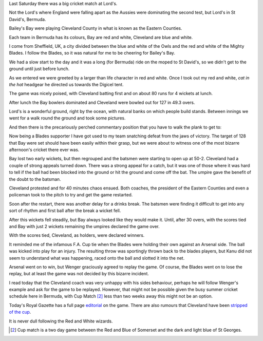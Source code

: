.. title: Red and White v Blue and White
.. slug: red-and-white-v-blue-and-white
.. date: 2015-07-20 00:35:52 UTC
.. tags: 
.. category: bermuda, cricket, blades
.. link: 
.. description: A day at Lord's
.. type: text

Last Saturday there was a big cricket match at Lord's.

Not the Lord's where England were falling apart as the Aussies were
dominating the second test, but Lord's in St David's, Bermuda.

Bailey's Bay were playing Cleveland County in what is known as the
Eastern Counties.

Each team in Bermuda has its colours, Bay are red and white, Cleveland
are blue and white.

I come from Sheffield, UK, a city divided between the blue and white
of the Owls and the red and white of the Mighty Blades.  I follow the
Blades, so it was natural for me to be cheering for Bailey's Bay.

We had a slow start to the day and it was a long (for Bermuda) ride on
the moped to St David's, so we didn't get to the ground until just
before lunch.

As we entered we were greeted by a larger than life character in red
and white.  Once I took out my red and white, *cat in the hat*
headgear he directed us towards the Digicel tent.

.. image:: ../galleries/EasternCounties/20150718_123538.jpg
   :width:  400
   :height: 300

The game was nicely poised, with Cleveland batting first and on about
80 runs for 4 wickets at lunch.

After lunch the Bay bowlers dominated and Cleveland were bowled out
for 127 in 49.3 overs.

.. image:: ../galleries/EasternCounties/20150718_151601.jpg
   :width:  400
   :height: 300
           

Lord's is a wonderful ground, right by the ocean, with natural banks
on which people build stands.  Between innings we went for a walk
round the ground and took some pictures.

.. image:: ../galleries/EasternCounties/20150718_125203.jpg
   :width:  400
   :height: 300

And then there is the precariously perched commentary position that
you have to walk the plank to get to:
           	   
.. image:: ../galleries/EasternCounties/20150718_152446.jpg
   :width:  400
   :height: 300

Now being a Blades supporter I have got used to my team snatching
defeat from the jaws of victory.  The target of 128 that Bay were set
should have been easily within their grasp, but we were about to
witness one of the most bizarre afternoon's cricket there ever was.

Bay lost two early wickets, but then regrouped and the batsmen were
starting to open up at 50-2.   Cleveland had a couple of strong
appeals turned down.  There was a strong appeal for a catch, but it
was one of those where it was hard to tell if the ball had been
blocked into the ground or hit the ground and come off the bat.  The
umpire gave the benefit of the doubt to the batsman.

Cleveland protested and for 40 minutes chaos ensued.  Both coaches,
the president of the Eastern Counties and even a policeman took to the
pitch to try and get the game restarted.

.. image:: ../galleries/EasternCounties/20150718_171958.jpg
   :width:  400
   :height: 300

Soon after the restart, there was another delay for a drinks break.
The batsmen were finding it difficult to get into any sort of rhythm
and first ball after the break a wicket fell.

After this wickets fell steadily, but Bay always looked like they
would make it.  Until, after 30 overs, with the scores tied and Bay
with just 2 wickets remaining the umpires declared the game over.

With the scores tied, Cleveland, as holders, were declared winners.

It reminded me of the infamous F.A. Cup tie when the Blades were
holding their own against an Arsenal side.  The ball was kicked into
play for an injury.  The resulting throw was sportingly thrown back to
the blades players, but Kanu did not seem to understand what was
happening, raced onto the ball and slotted it into the net.

Arsenal went on to win, but Wenger graciously agreed to replay the
game.  Of course, the Blades went on to lose the replay, but at least
the game was not decided by this bizarre incident.

I read today that the Cleveland coach was very unhappy with his sides
behaviour, perhaps he will follow Wenger's example and ask for the
game to be replayed.  However, that might not be possible given the
busy summer cricket schedule here in Bermuda, with Cup Match [#1]_ less than
two weeks away this might not be an option.

Today's Royal Gazette has a full page `editorial`_ on the game.  There
are also rumours that Cleveland have been `stripped of the cup`_.

It is never dull following the Red and White wizards.

.. _editorial: http://www.royalgazette.com/article/20150720/COMMENT01/150729969

.. _stripped of the cup: http://www.royalgazette.com/article/20150720/SPORT02/150729960   

.. [#1] Cup match is a two day game between the Red and Blue of
        Somerset and the dark and light blue of St Georges.  
